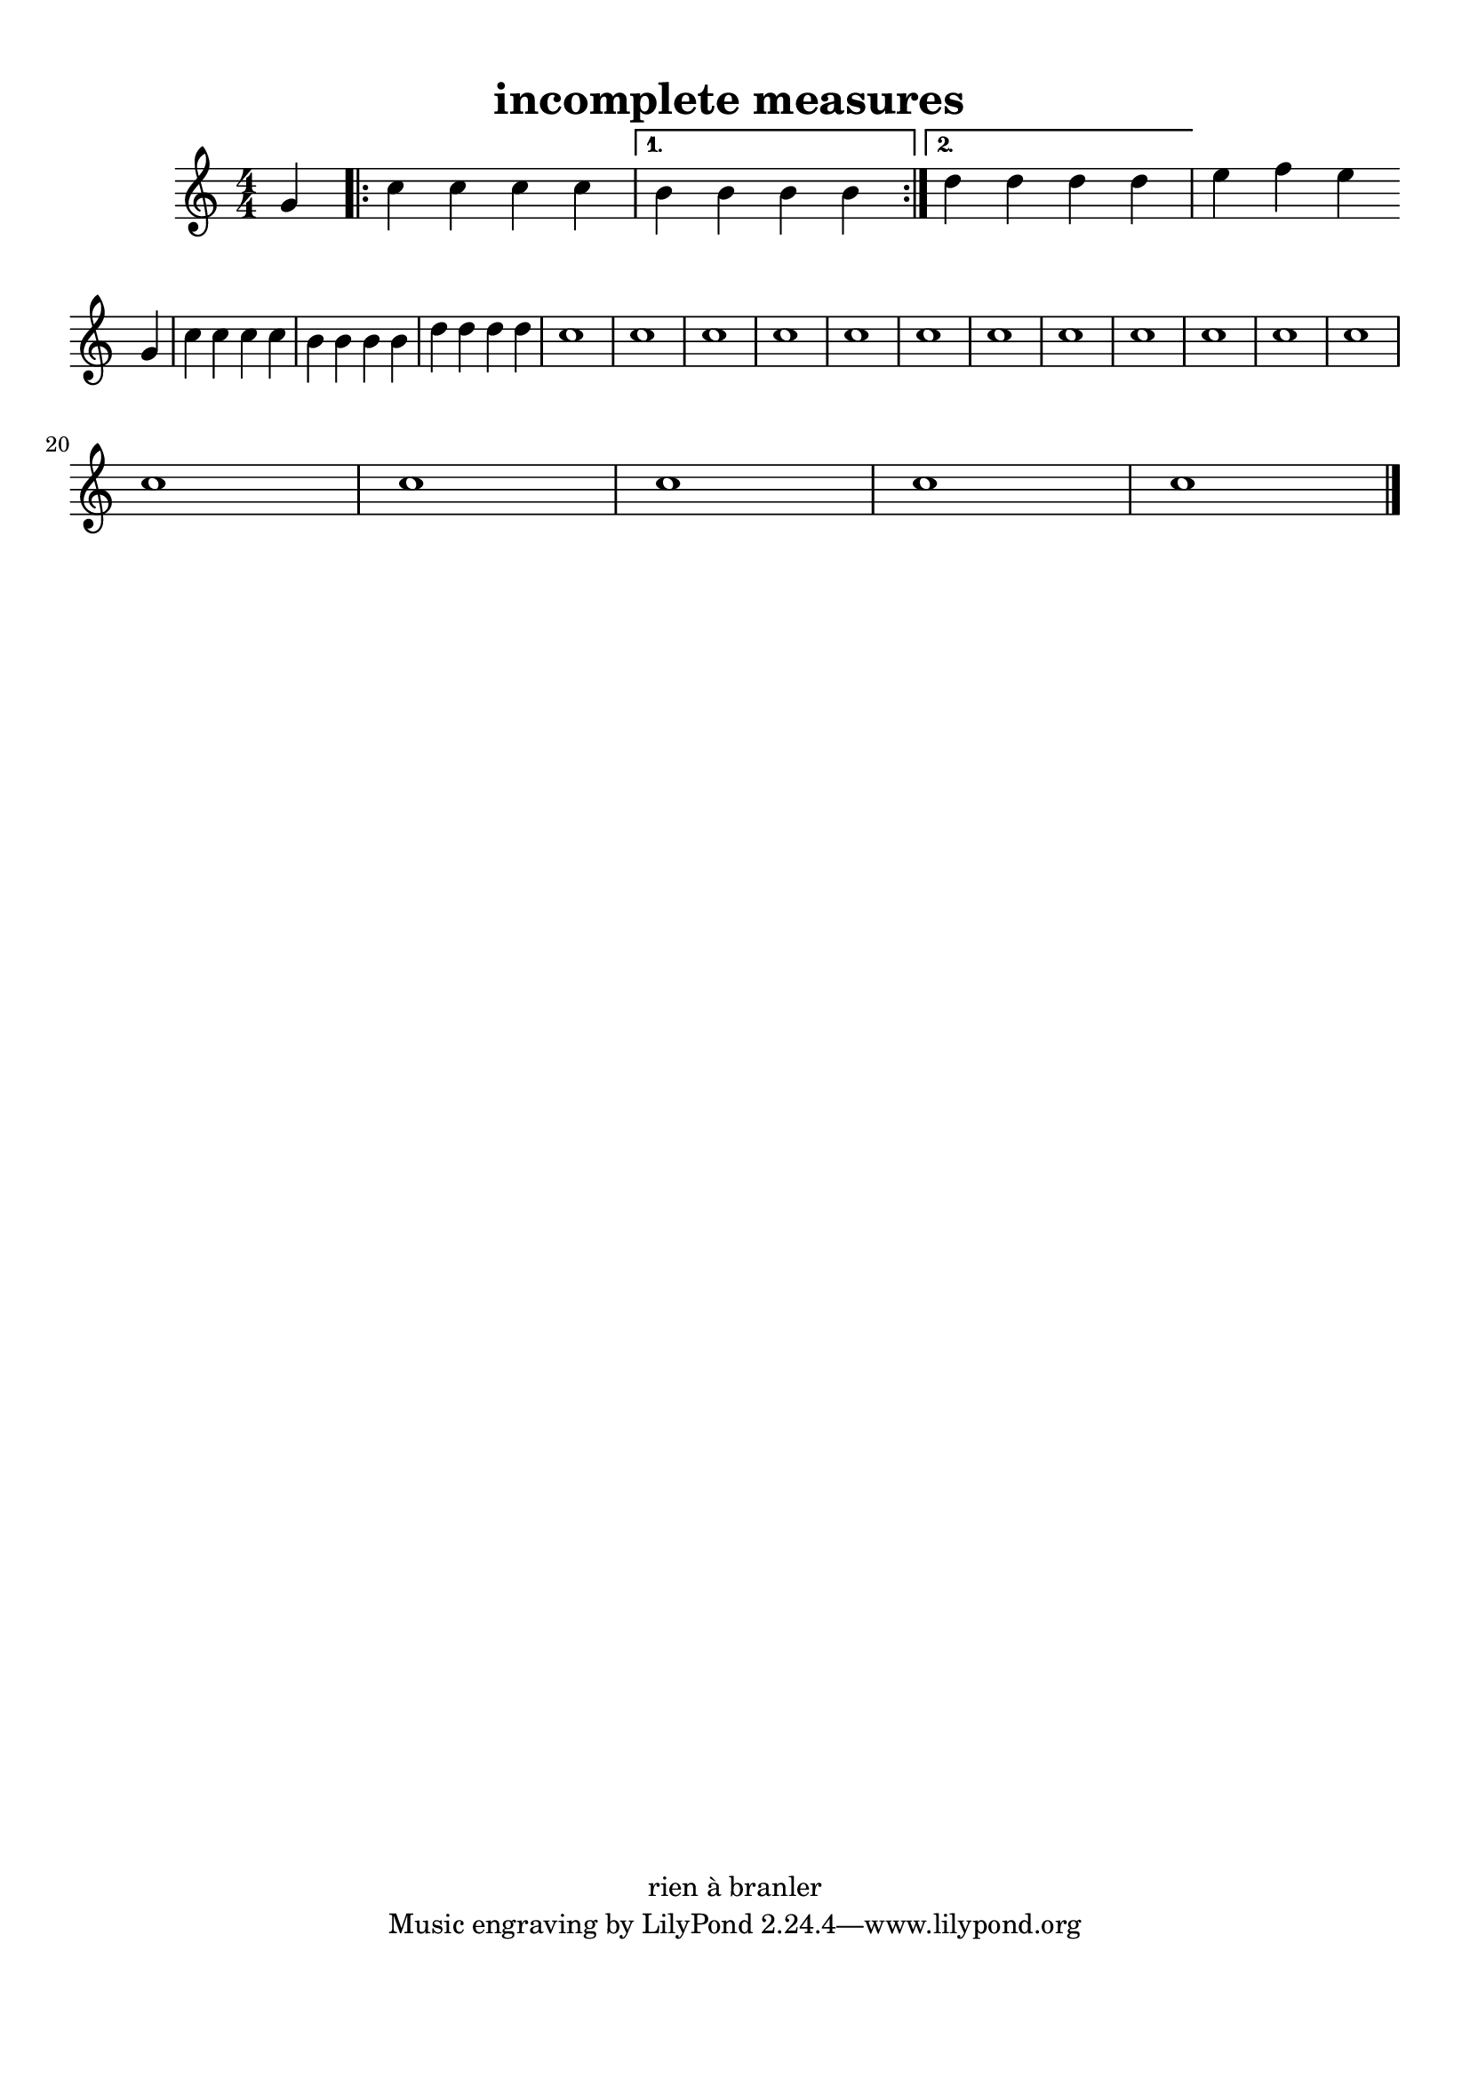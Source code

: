 \version "2.17.6"
% automatically converted by musicxml2ly from incomplete-measures.xml

\header {
    encodingsoftware = "MuseScore 1.2"
    title = "incomplete measures "
    copyright = "rien à branler"
    encodingdate = "2013-02-15"
    }

#(set-global-staff-size 20.0762645669)
\paper {
    paper-width = 21.0\cm
    paper-height = 29.7\cm
    top-margin = 1.0\cm
    bottom-margin = 2.0\cm
    left-margin = 1.0\cm
    right-margin = 1.0\cm
    }
\layout {
    \context { \Score
        autoBeaming = ##f
        }
    }
PartPOneVoiceOne =  \relative g' {
    \clef "treble" \key c \major \numericTimeSignature\time 4/4 \partial
    4 \stemUp g4 \repeat volta 2 {
        | % 1
        \stemDown c4 \stemDown c4 \stemDown c4 \stemDown c4 }
    \alternative { {
            | % 2
            \stemDown b4 \stemDown b4 \stemDown b4 \stemDown b4 }
        {
            | % 3
            \stemDown d4 \stemDown d4 \stemDown d4 \stemDown d4 }
        } | % 4
    \stemDown e4 \stemDown f4 \stemDown e4 \break \stemUp g,4 | % 5
    \stemDown c4 \stemDown c4 \stemDown c4 \stemDown c4 | % 6
    \stemDown b4 \stemDown b4 \stemDown b4 \stemDown b4 | % 7
    \stemDown d4 \stemDown d4 \stemDown d4 \stemDown d4 | % 8
    c1 | % 9
    c1 | \barNumberCheck #10
    c1 | % 11
    c1 | % 12
    c1 | % 13
    c1 | % 14
    c1 | % 15
    c1 | % 16
    c1 | % 17
    c1 | % 18
    c1 | % 19
    c1 \break | \barNumberCheck #20
    c1 | % 21
    c1 | % 22
    c1 | % 23
    c1 | % 24
    c1 \bar "|."
    }


% The score definition
\score {
    <<
 <<
            <<
 \new Staff <<
                    \context Staff << 
                        \context Voice = "PartPOneVoiceOne" {  \PartPOneVoiceOne }
                        >>
                    >> >>
            >> >> \layout {}
    % To create MIDI output, uncomment the following line:
    %  \midi {\tempo 4 = 100 }
    }

